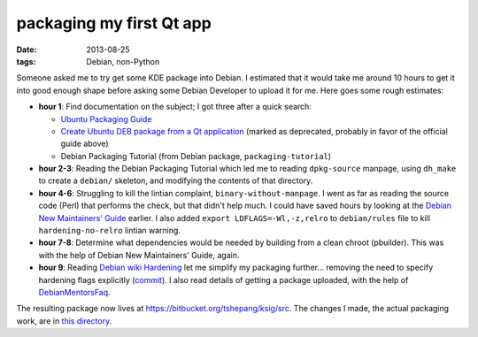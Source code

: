 packaging my first Qt app
=========================

:date: 2013-08-25
:tags: Debian, non-Python


Someone asked me to try get some KDE package into Debian. I estimated
that it would take me around 10 hours to get it into good enough shape
before asking some Debian Developer to upload it for me. Here goes
some rough estimates:

* **hour 1**: Find documentation on the subject; I got three after a
  quick search:

  - `Ubuntu Packaging Guide`__

  - `Create Ubuntu DEB package from a Qt application`__ (marked as
    deprecated, probably in favor of the official guide above)

  - Debian Packaging Tutorial (from Debian package,
    ``packaging-tutorial``)

* **hour 2-3**: Reading the Debian Packaging Tutorial which led me to
  reading ``dpkg-source`` manpage, using ``dh_make`` to create a
  ``debian/`` skeleton, and modifying the contents of that directory.

* **hour 4-6**: Struggling to kill the lintian complaint,
  ``binary-without-manpage``. I went as far as reading the source code
  (Perl) that performs the check, but that didn't help much. I could
  have saved hours by looking at the `Debian New Maintainers' Guide`__
  earlier. I also added ``export LDFLAGS=-Wl,-z,relro`` to
  ``debian/rules`` file to kill ``hardening-no-relro`` lintian
  warning.

* **hour 7-8**: Determine what dependencies would be needed by building from
  a clean chroot (pbuilder). This was with the help of Debian New
  Maintainers' Guide, again.

* **hour 9**: Reading `Debian wiki Hardening`__ let me simplify my
  packaging further... removing the need to specify hardening flags
  explicitly (commit__). I also read details of getting a package
  uploaded, with the help of DebianMentorsFaq__.

The resulting package now lives at
https://bitbucket.org/tshepang/ksig/src. The changes I made, the
actual packaging work, are in `this directory`__.


__ http://developer.ubuntu.com/packaging/html
__ https://wiki.ubuntu.com/PackagingGuideDeprecated/QtApplication
__ http://www.debian.org/doc/manuals/maint-guide
__ https://bitbucket.org/tshepang/ksig/src/ba388ea40c035340a5fccda1ced99e1bcfae94a3/debian
__ https://wiki.debian.org/Hardening
__ https://bitbucket.org/tshepang/ksig/commits/f4c7b60157b79847f918e3d8b24a74e6c5bec929
__ https://wiki.debian.org/DebianMentorsFaq
